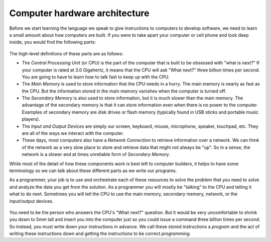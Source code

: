 Computer hardware architecture
------------------------------

Before we start learning the language we speak to give instructions to
computers to develop software, we need to learn a small amount about how
computers are built. If you were to take apart your computer or cell
phone and look deep inside, you would find the following parts:

.. figure:: Figures/arch.svg
   :alt: Hardware Architecture


The high-level definitions of these parts are as follows:


*
  The *Central Processing Unit* (or CPU) is the part of
  the computer that is built to be obsessed with "what is next?" If
  your computer is rated at 3.0 Gigahertz, it means that the CPU will
  ask "What next?" three billion times per second. You are going to
  have to learn how to talk fast to keep up with the CPU.

*
  The *Main Memory* is used to store information that
  the CPU needs in a hurry. The main memory is nearly as fast as the
  CPU. But the information stored in the main memory vanishes when the
  computer is turned off.

*
  The *Secondary Memory* is also used to store
  information, but it is much slower than the main memory. The
  advantage of the secondary memory is that it can store information
  even when there is no power to the computer. Examples of secondary
  memory are disk drives or flash memory (typically found in USB
  sticks and portable music players).

*
  The *Input and Output Devices* are simply our screen,
  keyboard, mouse, microphone, speaker, touchpad, etc. They are all of
  the ways we interact with the computer.

*
  These days, most computers also have a *Network
  Connection* to retrieve information over a network. We can
  think of the network as a very slow place to store and retrieve data
  that might not always be "up". So in a sense, the network is a
  slower and at times unreliable form of *Secondary
  Memory*.

While most of the detail of how these components work is best left to
computer builders, it helps to have some terminology so we can talk
about these different parts as we write our programs.

As a programmer, your job is to use and orchestrate each of these
resources to solve the problem that you need to solve and analyze the
data you get from the solution. As a programmer you will mostly be
"talking" to the CPU and telling it what to do next. Sometimes you will
tell the CPU to use the main memory, secondary memory, network, or the
input/output devices.


.. figure:: Figures/arch2.svg
   :alt: Where Are You?


You need to be the person who answers the CPU's "What next?" question.
But it would be very uncomfortable to shrink you down to 5mm tall and
insert you into the computer just so you could issue a command three
billion times per second. So instead, you must write down your
instructions in advance. We call these stored instructions a
*program* and the act of writing these instructions down
and getting the instructions to be correct *programming*.


.. mchoice:: intro-hardware-mc-storage
  :practice: T
  :answer_a: Main Memory
  :answer_b: Secondary Memory
  :answer_c: Central Processing Unit
  :answer_d: Input Devices
  :correct: b
  :feedback_a: Information stored in the main memory vanishes when the computer is turned off.
  :feedback_b: Correct!
  :feedback_c: Try again!
  :feedback_d: Try again!

  Which of the following will keep information stored without a power source?

.. shortanswer:: intro-hardware-sa-program
  :practice: T

  What is a program?

.. dragndrop:: intro-hardware-dnd-memory
  :practice: T
  :feedback: How is memory stored?
  :match_1: Main Memory|||Stores information quickly for the CPU; needs power for storage.
  :match_2: Secondary Memory|||Stores information slowly; can save information without power.
  :match_3: Input/Output Devices|||Physical aspects beyond the internal computer.
  :match_4: Network Connection|||Allows information to be stored on a network; very slow.
  :match_5: Central Processing Unit|||Does the actual computing and executing of programs in the computer.

  Match each term with its definition.

